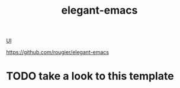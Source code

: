 #+title: elegant-emacs

[[file:20201024170630-ui.org][UI]]


https://github.com/rougier/elegant-emacs
* TODO take a look to this template


